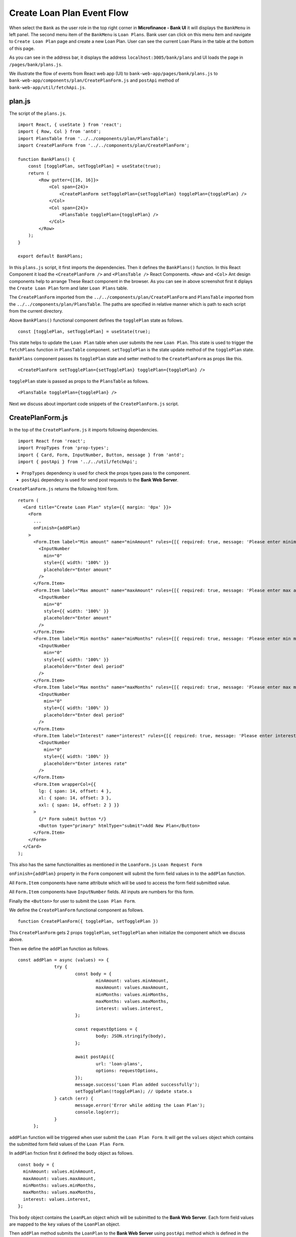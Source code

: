 Create Loan Plan Event Flow
===========================

When select the ``Bank`` as the user role in the top right corner in **Microfinance - Bank UI** it will displays the 
``BankMenu`` in left panel.
The second menu item of the ``BankMenu`` is ``Loan Plans``.
Bank user can click on this menu item and navigate to ``Create Loan Plan`` page and create a new Loan Plan.
User can see the current Loan Plans in the table at the bottom of this page.

.. image:: ../images/create_loan_plan.png

As you can see in the address bar, it displays the address ``localhost:3005/bank/plans`` and
UI loads the page in ``/pages/bank/plans.js``.

We illustrate the flow of events from React web app (UI) to 
``bank-web-app/pages/bank/plans.js`` to ``bank-web-app/components/plan/CreatePlanForm.js`` 
and ``postApi`` method of ``bank-web-app/util/fetchApi.js``.

plan.js
-------

The script of the ``plans.js``. ::

    import React, { useState } from 'react';
    import { Row, Col } from 'antd';
    import PlansTable from '../../components/plan/PlansTable';
    import CreatePlanForm from '../../components/plan/CreatePlanForm';

    function BankPlans() {
        const [togglePlan, setTogglePlan] = useState(true);
        return (
            <Row gutter={[16, 16]}>
                <Col span={24}>
                    <CreatePlanForm setTogglePlan={setTogglePlan} togglePlan={togglePlan} />
                </Col>
                <Col span={24}>
                    <PlansTable togglePlan={togglePlan} />
                </Col>
            </Row>
        );
    }

    export default BankPlans;

In this ``plans.js`` script, it first imports the dependencies.
Then it defines the ``BankPlans()`` function.
In this React Component it load the ``<CreatePlanForm />`` and ``<PlansTable />`` React Components.
``<Row>`` and ``<Col>`` Ant design components help to arrange These React component in the browser.
As you can see in above screenshot first it diplays the ``Create Loan Plan`` form and later ``Loan Plans`` table.

The ``CreatePlanForm`` imported from the ``../../components/plan/CreatePlanForm`` 
and ``PlansTable`` imported from the ``../../components/plan/PlansTable``.
The paths are specified in relative manner which is path to each script from the current directory.

Above ``BankPlans()`` functional component defines the ``togglePlan`` state as follows. ::

  const [togglePlan, setTogglePlan] = useState(true);

This state helps to update the ``Loan Plan`` table when user submits the new ``Loan Plan``.
This state is used to trigger the ``fetchPlans`` function in ``PlansTable`` component.
``setTogglePlan`` is the state update method of the ``togglePlan`` state.

``BankPlans`` component passes its ``togglePlan`` state and setter method to the ``CreatePlanForm`` as 
props like this. :: 

  <CreatePlanForm setTogglePlan={setTogglePlan} togglePlan={togglePlan} />

``togglePlan`` state is passed as props to the ``PlansTable`` as follows. ::

  <PlansTable togglePlan={togglePlan} />

Next we discuss about important code snippets of the ``CreatePlanForm.js`` script.

CreatePlanForm.js
-----------------

In the top of the ``CreatePlanForm.js`` it imports following dependencies. ::

    import React from 'react';
    import PropTypes from 'prop-types';
    import { Card, Form, InputNumber, Button, message } from 'antd';
    import { postApi } from '../../util/fetchApi';

* ``PropTypes`` dependency is used for check the props types pass to the component.
* ``postApi`` dependecy is used for send post requests to the **Bank Web Server**.

``CreatePlanForm.js`` returns the following html form. ::

    return (
      <Card title="Create Loan Plan" style={{ margin: '0px' }}>
        <Form
          ...
          onFinish={addPlan}
        >
          <Form.Item label="Min amount" name="minAmount" rules={[{ required: true, message: 'Please enter minimum amount!' }]}>
            <InputNumber
              min="0"
              style={{ width: '100%' }}
              placeholder="Enter amount"
            />
          </Form.Item>
          <Form.Item label="Max amount" name="maxAmount" rules={[{ required: true, message: 'Please enter max amount!' }]}>
            <InputNumber
              min="0"
              style={{ width: '100%' }}
              placeholder="Enter amount"
            />
          </Form.Item>
          <Form.Item label="Min months" name="minMonths" rules={[{ required: true, message: 'Please enter min months!' }]}>
            <InputNumber
              min="0"
              style={{ width: '100%' }}
              placeholder="Enter deal period"
            />
          </Form.Item>
          <Form.Item label="Max months" name="maxMonths" rules={[{ required: true, message: 'Please enter max months!' }]}>
            <InputNumber
              min="0"
              style={{ width: '100%' }}
              placeholder="Enter deal period"
            />
          </Form.Item>
          <Form.Item label="Interest" name="interest" rules={[{ required: true, message: 'Please enter interest!' }]}>
            <InputNumber
              min="0"
              style={{ width: '100%' }}
              placeholder="Enter interes rate"
            />
          </Form.Item>
          <Form.Item wrapperCol={{
            lg: { span: 14, offset: 4 },
            xl: { span: 14, offset: 3 },
            xxl: { span: 14, offset: 2 } }}
          >
            {/* Form submit button */}
            <Button type="primary" htmlType="submit">Add New Plan</Button>
          </Form.Item>
        </Form>
      </Card>
    );

This also has the same functionalities as mentioned in the ``LoanForm.js`` ``Loan Request Form``

``onFinish={addPlan}`` property in the ``Form`` component will submit the form field values in to the ``addPlan`` function.

All ``Form.Item`` components have name attribute which will be used to access the form field submitted value.

All ``Form.Item`` components have ``InputNumber`` fields. All inputs are numbers for this form.

Finally the ``<Button>`` for user to submit the ``Loan Plan Form``.

We define the ``CreatePlanForm`` functional component as follows. ::

  function CreatePlanForm({ togglePlan, setTogglePlan })

This ``CreatePlanForm`` gets 2 props ``togglePlan``, ``setTogglePlan`` when initialize the component which we discuss above.

Then we define the ``addPlan`` function as follows. ::

  const addPlan = async (values) => {
		try {
			const body = {
				minAmount: values.minAmount,
				maxAmount: values.maxAmount,
				minMonths: values.minMonths,
				maxMonths: values.maxMonths,
				interest: values.interest,
			};

			const requestOptions = {
				body: JSON.stringify(body),
			};

			await postApi({
				url: 'loan-plans',
				options: requestOptions,
			});
			message.success('Loan Plan added successfully');
			setTogglePlan(!togglePlan); // Update state.s
		} catch (err) {
			message.error('Error while adding the Loan Plan');
			console.log(err);
		}
	};

``addPlan`` function will be triggered when user submit the ``Loan Plan Form``.
It will get the ``values`` object which contains the submitted form field values of the ``Loan Plan Form``.

In ``addPlan`` fnction first it defined the ``body`` object as follows. ::

  const body = {
    minAmount: values.minAmount,
    maxAmount: values.maxAmount,
    minMonths: values.minMonths,
    maxMonths: values.maxMonths,
    interest: values.interest,
  };

This ``body`` object contains the ``LoanPLan`` object which will be subimitted to the **Bank Web Server**.
Each form field values are mapped to the ``key`` values of the ``LoanPlan`` object.

Then ``addPlan`` method submits the ``LoanPlan`` to the **Bank Web Server** using ``postApi`` method
which is defined in the ``util/fetchApi.js`` script. ::

  await postApi({
    url: 'loan-plans',
    params: body,
  });

As we discussed in **Bank Web Server** it defines an api end point call ``/loan-plans`` to handle 
Loan Plan related data. We use POST method to save new Loan Plan in the MongoDB.

Because of that we use the ``postApi`` method to pass data to the MongoDB through **Bank Web Server** and 
we specify the api end point as ``url: 'loan-plans'``. 
Then we pass the request body content as ``options`` to the ``postApi`` method.
``postApi`` is asynchronous function and we use ``await`` before we call the method.

After successfully save ``LoanPlan`` in the MongoDB ``addPlan`` method will display the success message
on the top of the **Microfinance - Bank UI**. ::

  message.success('Loan Plan added successfully');

Then it will change the ``togglePlan`` plan state using ``setTogglePlan`` method as follows. ::

  setTogglePlan(!togglePlan);

This will trigger the ``fetchPlans`` function in ``PlanForm`` compnent as we mentioned above.

In later part of the ``CreatePlanForm.js`` it check the ``propTypes`` as follows. ::

  CreatePlanForm.propTypes = {
    togglePlan: PropTypes.bool.isRequired,
    setTogglePlan: PropTypes.func.isRequired,
  };

This will check whether ``togglePlan`` is a boolean value and ``setTogglePlan`` is a function.
Both these are required to render this ``CreatePlanForm`` component.

Complete ``CreatePlanForm.js`` script. ::

  import React from 'react';
  import PropTypes from 'prop-types';
  import { Card, Form, InputNumber, Button, message } from 'antd';
  import { postApi } from '../../util/fetchApi';

  function CreatePlanForm({ togglePlan, setTogglePlan }) {
    const addPlan = async (values) => {
      try {
        const body = {
          minAmount: values.minAmount,
          maxAmount: values.maxAmount,
          minMonths: values.minMonths,
          maxMonths: values.maxMonths,
          interest: values.interest,
        };

        await postApi({
          url: 'loan-plans',
          params: body,
        });

        message.success('Loan Plan added successfully');
        setTogglePlan(!togglePlan);
      } catch (err) {
        message.error('Error while adding the Loan Plan');
        console.log(err);
      }
    };

    return (
      <Card title="Create Loan Plan" style={{ margin: '0px' }}>
        <Form
          labelCol={{ lg: 4, xl: 3, xxl: 2, }}
          wrapperCol={{ lg: 14, xl: 12, xxl: 10, }}
          layout="horizontal"
          size="default"
          labelAlign="left"
          onFinish={addPlan}
        >
          {/* field values captured using name property when user submit the form */}
          <Form.Item label="Min amount" name="minAmount" rules={[{ required: true, message: 'Please enter minimum amount!' }]}>
            <InputNumber
              min="0"
              style={{ width: '100%' }}
              placeholder="Enter amount"
            />
          </Form.Item>
          <Form.Item label="Max amount" name="maxAmount" rules={[{ required: true, message: 'Please enter max amount!' }]}>
            <InputNumber
              min="0"
              style={{ width: '100%' }}
              placeholder="Enter amount"
            />
          </Form.Item>
          <Form.Item label="Min months" name="minMonths" rules={[{ required: true, message: 'Please enter min months!' }]}>
            <InputNumber
              min="0"
              style={{ width: '100%' }}
              placeholder="Enter deal period"
            />
          </Form.Item>
          <Form.Item label="Max months" name="maxMonths" rules={[{ required: true, message: 'Please enter max months!' }]}>
            <InputNumber
              min="0"
              style={{ width: '100%' }}
              placeholder="Enter deal period"
            />
          </Form.Item>
          <Form.Item label="Interest" name="interest" rules={[{ required: true, message: 'Please enter interest!' }]}>
            <InputNumber
              min="0"
              style={{ width: '100%' }}
              placeholder="Enter interes rate"
            />
          </Form.Item>
          <Form.Item wrapperCol={{
            lg: { span: 14, offset: 4 },
            xl: { span: 14, offset: 3 },
            xxl: { span: 14, offset: 2 } }}
          >
            {/* Form submit button */}
            <Button type="primary" htmlType="submit">Add New Plan</Button>
          </Form.Item>
        </Form>
      </Card>
    );
  }

  CreatePlanForm.propTypes = {
    togglePlan: PropTypes.bool.isRequired,
    setTogglePlan: PropTypes.func.isRequired,
  };

  export default CreatePlanForm;

postApi Method of fetchApi.js
-----------------------------

``fetchApi.js`` imports following ``merge`` dependecy to merge objects within the functions. ::

  import merge from 'lodash/merge';

The following line will get the **Bank Web Server** url from the config file.

  const { API_URL } = process.env;

This will get the ``API_URL`` value defined in the ``bank-web-app/next.config.js`` file. ::

  module.exports = {
    ...
    env: {
      API_URL: 'http://localhost:9091/',
    },
  }

We define the ``postApi`` method in ``fetchApi.js`` as follows. ::

  const postApi = async ({ url, options, params } = mandatory(), cb = f => f)

``postApi`` is a asynchronous function. 
It takes 2 parameters.

First parameter is a object and it contains the keys ``{url, options, params}``. 
``mandatory`` is the default value for this object.
If any component call this method without this object it will execute the ``mandatory()`` function. ::

  const mandatory = () => {
    return Promise.reject(new Error('Fetch API Missing parameter!'));
  };

The ``mandatory`` function will return a ``Promise`` that rejects the function call.
This will display an Error message ``Fetch API Missing parameter!`` in th UI.

The second parameter is ``cb`` stands for ``callback`` function.
When any component submits a ``callback`` function to this ``postApi`` function it will call this ``callback`` function 
at the end of the transaction.
The default value for the ``cb`` is ``f => f`` is a simple arrow funcion which is equal to ``(f) => { return f }``.

in ``postApi`` function, first it defines the ``defaultOptions`` object. ::

  const defaultOptions = {
    method: 'POST',
    headers: {
      'Accept': 'application/json',
      'Content-Type': 'application/json',
    },
  };

This object has the HTTP Request methos and the headers for the HTTP Request.

Then it will merge the ``defaultOptions`` object and the ``options`` object.
We can override these HTTP Request parameters by passing the ``options`` object.

  const opts = merge(defaultOptions, options);

Then it creates the api url using the ``url`` value passed in to the ``postApi`` function. ::

  let uri = API_URL + url;

Then adds the ``body`` to the HTTP Request from the ``params`` object.
First it ``params`` object will convert in to a json object as follows. ::

  if (params && Object.keys(params).length > 0) {
    opts.body = JSON.stringify(params);
  }

Then it calls the api using JavaScript ``fetch`` api and wait for the response from the **Bank Web Server**. ::

  const response = await fetch(uri, opts);
  const data = await response.json();

To return results to the caller component it will use the ``callback`` function.
Then return the results as follows. 
Any component can get results by passing a ``callback`` function or using ``await`` method. ::

  cb(null, data);
  return data;

if error occured while this transaction it will call the ``callback`` function with error and 
returns a ``Promise.reject`` with the error. ::

  cb(err);
  return Promise.reject(err);

In ``callback`` functions, first parameter contains the error and secon parametr contains the data.

Complete ``postApi`` function. ::

  const postApi = async ({ url, options, params } = mandatory(), cb = f => f) => {
    try {
      const defaultOptions = {
        method: 'POST',
        headers: {
          'Accept': 'application/json',
          'Content-Type': 'application/json',
        },
      };

      const opts = merge(defaultOptions, options);

      const uri = API_URL + url;

      if (params && Object.keys(params).length > 0) {
        opts.body = JSON.stringify(params);
      }

      console.log(process.env.NODE_ENV);
      if (process.env.NODE_ENV !== 'production') {
        console.log('Post API: url, options, params', uri, options, params);
      }

      const response = await fetch(uri, opts);
      const data = await response.json();

      cb(null, data);
      return data;
    } catch (err) {
      if (process.env.NODE_ENV !== 'production') {
        console.error('Call API Error: ', err);
      }
      cb(err);
      return Promise.reject(err);
    }
  };





